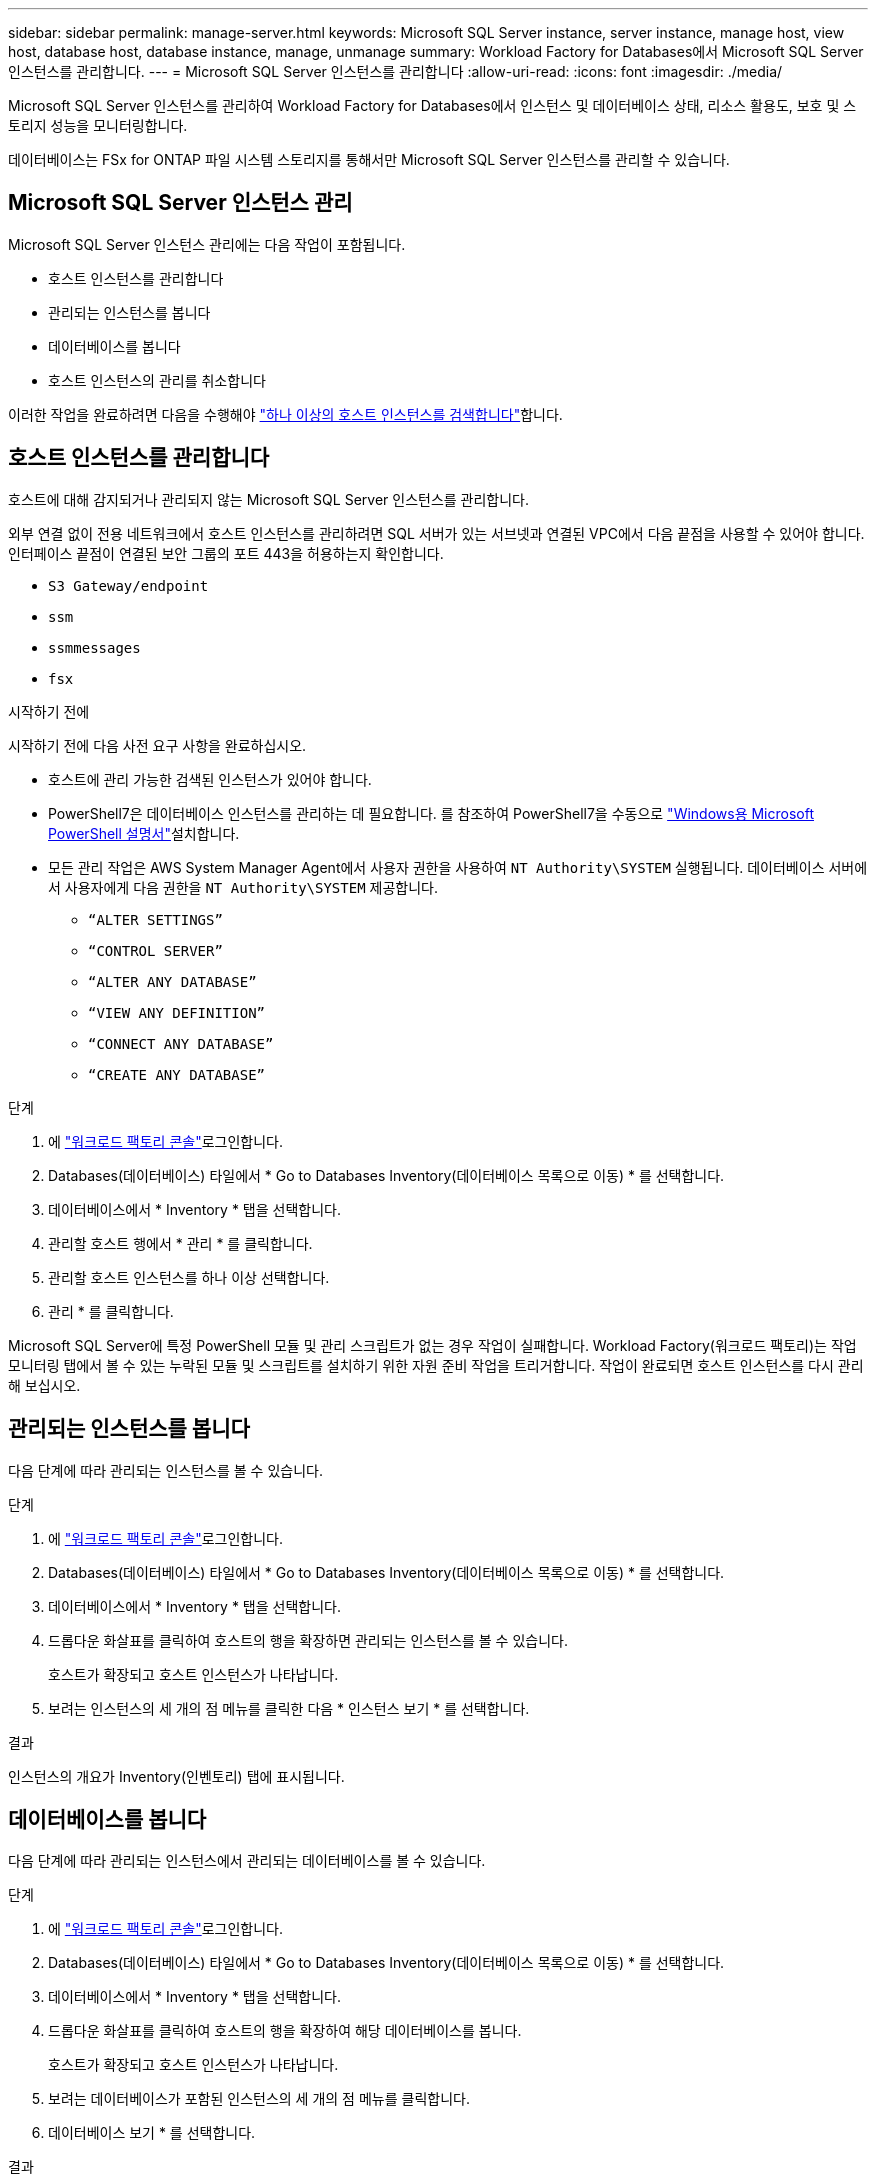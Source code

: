 ---
sidebar: sidebar 
permalink: manage-server.html 
keywords: Microsoft SQL Server instance, server instance, manage host, view host, database host, database instance, manage, unmanage 
summary: Workload Factory for Databases에서 Microsoft SQL Server 인스턴스를 관리합니다. 
---
= Microsoft SQL Server 인스턴스를 관리합니다
:allow-uri-read: 
:icons: font
:imagesdir: ./media/


[role="lead"]
Microsoft SQL Server 인스턴스를 관리하여 Workload Factory for Databases에서 인스턴스 및 데이터베이스 상태, 리소스 활용도, 보호 및 스토리지 성능을 모니터링합니다.

데이터베이스는 FSx for ONTAP 파일 시스템 스토리지를 통해서만 Microsoft SQL Server 인스턴스를 관리할 수 있습니다.



== Microsoft SQL Server 인스턴스 관리

Microsoft SQL Server 인스턴스 관리에는 다음 작업이 포함됩니다.

* 호스트 인스턴스를 관리합니다
* 관리되는 인스턴스를 봅니다
* 데이터베이스를 봅니다
* 호스트 인스턴스의 관리를 취소합니다


이러한 작업을 완료하려면 다음을 수행해야 link:detect-host.html["하나 이상의 호스트 인스턴스를 검색합니다"^]합니다.



== 호스트 인스턴스를 관리합니다

호스트에 대해 감지되거나 관리되지 않는 Microsoft SQL Server 인스턴스를 관리합니다.

외부 연결 없이 전용 네트워크에서 호스트 인스턴스를 관리하려면 SQL 서버가 있는 서브넷과 연결된 VPC에서 다음 끝점을 사용할 수 있어야 합니다. 인터페이스 끝점이 연결된 보안 그룹의 포트 443을 허용하는지 확인합니다.

* `S3 Gateway/endpoint`
* `ssm`
* `ssmmessages`
* `fsx`


.시작하기 전에
시작하기 전에 다음 사전 요구 사항을 완료하십시오.

* 호스트에 관리 가능한 검색된 인스턴스가 있어야 합니다.
* PowerShell7은 데이터베이스 인스턴스를 관리하는 데 필요합니다. 를 참조하여 PowerShell7을 수동으로 link:https://learn.microsoft.com/en-us/powershell/scripting/developer/module/installing-a-powershell-module?view=powershell-7.4["Windows용 Microsoft PowerShell 설명서"^]설치합니다.
* 모든 관리 작업은 AWS System Manager Agent에서 사용자 권한을 사용하여 `NT Authority\SYSTEM` 실행됩니다. 데이터베이스 서버에서 사용자에게 다음 권한을 `NT Authority\SYSTEM` 제공합니다.
+
** `“ALTER SETTINGS”`
** `“CONTROL SERVER”`
** `“ALTER ANY DATABASE”`
** `“VIEW ANY DEFINITION”`
** `“CONNECT ANY DATABASE”`
** `“CREATE ANY DATABASE”`




.단계
. 에 link:https://console.workloads.netapp.com["워크로드 팩토리 콘솔"^]로그인합니다.
. Databases(데이터베이스) 타일에서 * Go to Databases Inventory(데이터베이스 목록으로 이동) * 를 선택합니다.
. 데이터베이스에서 * Inventory * 탭을 선택합니다.
. 관리할 호스트 행에서 * 관리 * 를 클릭합니다.
. 관리할 호스트 인스턴스를 하나 이상 선택합니다.
. 관리 * 를 클릭합니다.


Microsoft SQL Server에 특정 PowerShell 모듈 및 관리 스크립트가 없는 경우 작업이 실패합니다. Workload Factory(워크로드 팩토리)는 작업 모니터링 탭에서 볼 수 있는 누락된 모듈 및 스크립트를 설치하기 위한 자원 준비 작업을 트리거합니다. 작업이 완료되면 호스트 인스턴스를 다시 관리해 보십시오.



== 관리되는 인스턴스를 봅니다

다음 단계에 따라 관리되는 인스턴스를 볼 수 있습니다.

.단계
. 에 link:https://console.workloads.netapp.com["워크로드 팩토리 콘솔"^]로그인합니다.
. Databases(데이터베이스) 타일에서 * Go to Databases Inventory(데이터베이스 목록으로 이동) * 를 선택합니다.
. 데이터베이스에서 * Inventory * 탭을 선택합니다.
. 드롭다운 화살표를 클릭하여 호스트의 행을 확장하면 관리되는 인스턴스를 볼 수 있습니다.
+
호스트가 확장되고 호스트 인스턴스가 나타납니다.

. 보려는 인스턴스의 세 개의 점 메뉴를 클릭한 다음 * 인스턴스 보기 * 를 선택합니다.


.결과
인스턴스의 개요가 Inventory(인벤토리) 탭에 표시됩니다.



== 데이터베이스를 봅니다

다음 단계에 따라 관리되는 인스턴스에서 관리되는 데이터베이스를 볼 수 있습니다.

.단계
. 에 link:https://console.workloads.netapp.com["워크로드 팩토리 콘솔"^]로그인합니다.
. Databases(데이터베이스) 타일에서 * Go to Databases Inventory(데이터베이스 목록으로 이동) * 를 선택합니다.
. 데이터베이스에서 * Inventory * 탭을 선택합니다.
. 드롭다운 화살표를 클릭하여 호스트의 행을 확장하여 해당 데이터베이스를 봅니다.
+
호스트가 확장되고 호스트 인스턴스가 나타납니다.

. 보려는 데이터베이스가 포함된 인스턴스의 세 개의 점 메뉴를 클릭합니다.
. 데이터베이스 보기 * 를 선택합니다.


.결과
인스턴스의 데이터베이스 목록이 Inventory(인벤토리) 탭에 나타납니다.



== 호스트 인스턴스의 관리를 취소합니다

다음 단계에 따라 호스트 인스턴스의 관리를 취소합니다.

.단계
. 에 link:https://console.workloads.netapp.com["워크로드 팩토리 콘솔"^]로그인합니다.
. Databases(데이터베이스) 타일에서 * Go to Databases Inventory(데이터베이스 목록으로 이동) * 를 선택합니다.
. 데이터베이스에서 * Inventory * 탭을 선택합니다.
. 드롭다운 화살표를 클릭하여 관리를 취소할 호스트 인스턴스의 행을 확장합니다.
+
호스트가 확장되고 호스트 인스턴스가 나타납니다.

. 관리를 취소할 인스턴스의 세 개의 점 메뉴를 클릭합니다.
. Unmanagement * 를 선택합니다.


.결과
이제 호스트 인스턴스가 관리되지 않습니다.
